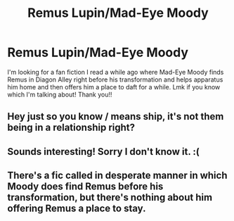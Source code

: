 #+TITLE: Remus Lupin/Mad-Eye Moody

* Remus Lupin/Mad-Eye Moody
:PROPERTIES:
:Author: Ketchumchew
:Score: 6
:DateUnix: 1581622924.0
:DateShort: 2020-Feb-13
:END:
I'm looking for a fan fiction I read a while ago where Mad-Eye Moody finds Remus in Diagon Alley right before his transformation and helps apparatus him home and then offers him a place to daft for a while. Lmk if you know which I'm talking about! Thank you!!


** Hey just so you know / means ship, it's not them being in a relationship right?
:PROPERTIES:
:Author: HuntressDemiwitch
:Score: 3
:DateUnix: 1581697462.0
:DateShort: 2020-Feb-14
:END:


** Sounds interesting! Sorry I don't know it. :(
:PROPERTIES:
:Author: unicornflex
:Score: 2
:DateUnix: 1581639893.0
:DateShort: 2020-Feb-14
:END:


** There's a fic called in desperate manner in which Moody does find Remus before his transformation, but there's nothing about him offering Remus a place to stay.
:PROPERTIES:
:Author: Amata69
:Score: 1
:DateUnix: 1581860121.0
:DateShort: 2020-Feb-16
:END:
